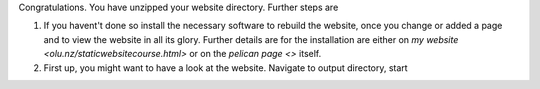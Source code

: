 Congratulations. You have unzipped your website directory. Further steps are

#. If you havent't done so install the necessary software to rebuild the website, once you change or added a page and to view the website in all its glory. Further details are for the installation are either on `my website <olu.nz/staticwebsitecourse.html>` or on the `pelican page <>` itself.
#. First up, you might want to have a look at the website. Navigate to output directory, start 
